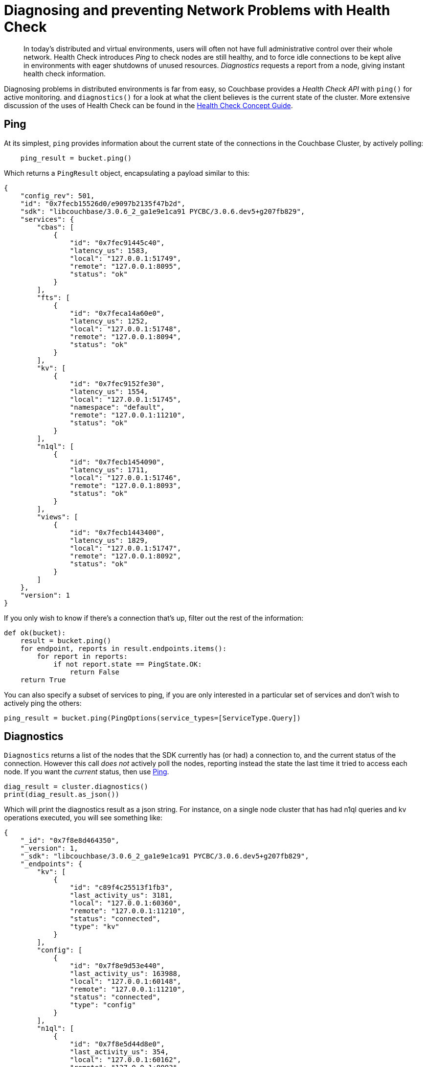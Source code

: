 = Diagnosing and preventing Network Problems with Health Check
:description: In today's distributed and virtual environments, users will often not have full administrative control over their whole network.
:navtitle: Health Check
:page-topic-type: howto

[abstract]
{description}
Health Check introduces _Ping_ to check nodes are still healthy, and to force idle connections to be kept alive in environments with eager shutdowns of unused resources.
_Diagnostics_ requests a report from a node, giving instant health check information.


Diagnosing problems in distributed environments is far from easy, so Couchbase provides a _Health Check API_ with `ping()` for active monitoring. and `diagnostics()` for a look at what the client believes is the current state of the cluster.
More extensive discussion of the uses of Health Check can be found in the xref:concept-docs:health-check.adoc[Health Check Concept Guide].


== Ping

At its simplest, `ping` provides information about the current state of the connections in the Couchbase Cluster, by actively polling:

[source,python]
----
    ping_result = bucket.ping()
----

Which returns a `PingResult` object, encapsulating a payload similar to this:
// TODO -- multiple nodes
[source,json]
----
{
    "config_rev": 501,
    "id": "0x7fecb15526d0/e9097b2135f47b2d",
    "sdk": "libcouchbase/3.0.6_2_ga1e9e1ca91 PYCBC/3.0.6.dev5+g207fb829",
    "services": {
        "cbas": [
            {
                "id": "0x7fec91445c40",
                "latency_us": 1583,
                "local": "127.0.0.1:51749",
                "remote": "127.0.0.1:8095",
                "status": "ok"
            }
        ],
        "fts": [
            {
                "id": "0x7feca14a60e0",
                "latency_us": 1252,
                "local": "127.0.0.1:51748",
                "remote": "127.0.0.1:8094",
                "status": "ok"
            }
        ],
        "kv": [
            {
                "id": "0x7fec9152fe30",
                "latency_us": 1554,
                "local": "127.0.0.1:51745",
                "namespace": "default",
                "remote": "127.0.0.1:11210",
                "status": "ok"
            }
        ],
        "n1ql": [
            {
                "id": "0x7fecb1454090",
                "latency_us": 1711,
                "local": "127.0.0.1:51746",
                "remote": "127.0.0.1:8093",
                "status": "ok"
            }
        ],
        "views": [
            {
                "id": "0x7fecb1443400",
                "latency_us": 1829,
                "local": "127.0.0.1:51747",
                "remote": "127.0.0.1:8092",
                "status": "ok"
            }
        ]
    },
    "version": 1
}
----

If you only wish to know if there's a connection that's up, filter out the rest of the information:

[source,python]
----
def ok(bucket):
    result = bucket.ping()
    for endpoint, reports in result.endpoints.items():
        for report in reports:
            if not report.state == PingState.OK:
                return False
    return True
----

You can also specify a subset of services to ping, if you are only interested in a particular set of services and don't wish to
actively ping the others:

[source,python]
----
ping_result = bucket.ping(PingOptions(service_types=[ServiceType.Query])
----


== Diagnostics

`Diagnostics` returns a list of the nodes that the SDK currently has (or had) a connection to, and the current status of the connection.
However this call _does not_ actively poll the nodes, reporting instead the state the last time it tried to access each node.
If you want the _current_ status, then use xref:#ping[Ping].

[source,python]
----
diag_result = cluster.diagnostics()
print(diag_result.as_json())
----

Which will print the diagnostics result as a json string.  For instance, on a single node cluster that has had n1ql queries and kv operations
executed, you will see something like:

[source,json]
----
{
    "_id": "0x7f8e8d464350",
    "_version": 1,
    "_sdk": "libcouchbase/3.0.6_2_ga1e9e1ca91 PYCBC/3.0.6.dev5+g207fb829",
    "_endpoints": {
        "kv": [
            {
                "id": "c89f4c25513f1fb3",
                "last_activity_us": 3181,
                "local": "127.0.0.1:60360",
                "remote": "127.0.0.1:11210",
                "status": "connected",
                "type": "kv"
            }
        ],
        "config": [
            {
                "id": "0x7f8e9d53e440",
                "last_activity_us": 163988,
                "local": "127.0.0.1:60148",
                "remote": "127.0.0.1:11210",
                "status": "connected",
                "type": "config"
            }
        ],
        "n1ql": [
            {
                "id": "0x7f8e5d44d8e0",
                "last_activity_us": 354,
                "local": "127.0.0.1:60162",
                "remote": "127.0.0.1:8093",
                "status": "connected",
                "type": "n1ql"
            }
        ]
    }
}
----
